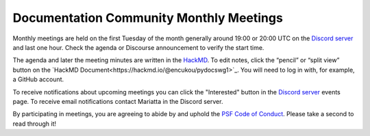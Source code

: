 .. _monthly-meeting:

Documentation Community Monthly Meetings
========================================

Monthly meetings are held on the first Tuesday of the month generally around 19:00
or 20:00 UTC on the `Discord server <https://discord.gg/sMWqvzXvde>`_ and last one hour.
Check the agenda or Discourse announcement to verify the start time.

The agenda and later the meeting minutes are written in the `HackMD <https://hackmd.io/@encukou/pydocswg1>`_.
To edit notes, click the “pencil” or “split view” button on the `HackMD Document<https://hackmd.io/@encukou/pydocswg1>`_.
You will need to log in with, for example, a GitHub account.

To receive notifications about upcoming meetings you can click the "Interested"
button in the `Discord server <https://discord.gg/sMWqvzXvde>`_ events page. To
receive email notifications contact Mariatta in the Discord server.

By participating in meetings, you are agreeing to abide by and uphold the
`PSF Code of Conduct <https://policies.python.org/python.org/code-of-conduct/>`_.
Please take a second to read through it!
